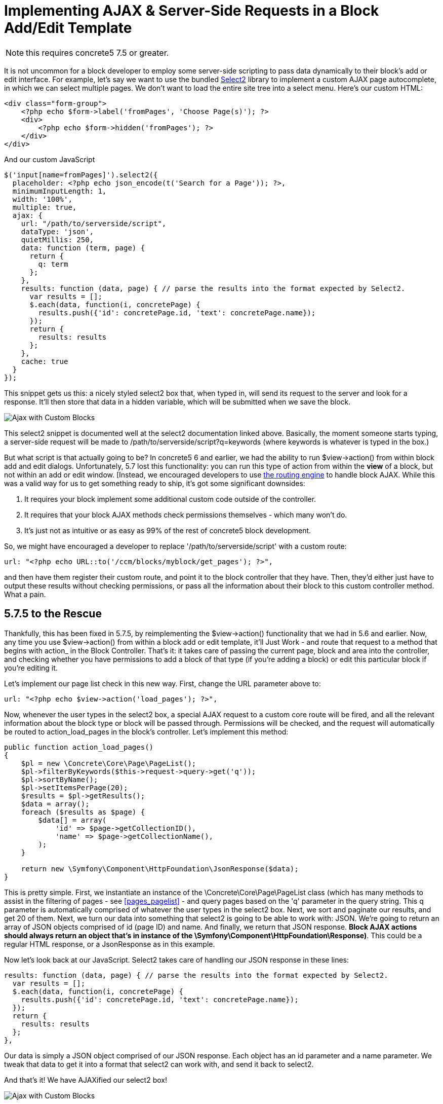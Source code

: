[[blocks_create_ajax]]
= Implementing AJAX & Server-Side Requests in a Block Add/Edit Template

NOTE: this requires concrete5 7.5 or greater.

It is not uncommon for a block developer to employ some server-side scripting to pass data dynamically to their block's add or edit interface.
For example, let's say we want to use the bundled http://select2.github.io/select2/[Select2] library to implement a custom AJAX page autocomplete, in which we can select multiple pages.
We don't want to load the entire site tree into a select menu.
Here's our custom HTML:

[source,php]
----
<div class="form-group">
    <?php echo $form->label('fromPages', 'Choose Page(s)'); ?>
    <div>
        <?php echo $form->hidden('fromPages'); ?>
    </div>
</div>
----

And our custom JavaScript

[source,javascript]
----
$('input[name=fromPages]').select2({
  placeholder: <?php echo json_encode(t('Search for a Page')); ?>,
  minimumInputLength: 1,
  width: '100%',
  multiple: true,
  ajax: {
    url: "/path/to/serverside/script",
    dataType: 'json',
    quietMillis: 250,
    data: function (term, page) {
      return {
        q: term
      };
    },
    results: function (data, page) { // parse the results into the format expected by Select2.
      var results = [];
      $.each(data, function(i, concretePage) {
        results.push({'id': concretePage.id, 'text': concretePage.name});
      });
      return {
        results: results
      };
    },
    cache: true
  }
});
----

This snippet gets us this: a nicely styled select2 box that, when typed in, will send its request to the server and look for a response.
It'll then store that data in a hidden variable, which will be submitted when we save the block.

image:custom-blocks-ajax-1.png[alt="Ajax with Custom Blocks", title="Ajax with Custom Blocks"]

This select2 snippet is documented well at the select2 documentation linked above.
Basically, the moment someone starts typing, a server-side request will be made to /path/to/serverside/script?q=keywords (where keywords is whatever is typed in the box.)

But what script is that actually going to be?
In concrete5 6 and earlier, we had the ability to run $view->action() from within block add and edit dialogs.
Unfortunately, 5.7 lost this functionality: you can run this type of action from within the *view* of a block, but not within an add or edit window.
[Instead, we encouraged developers to use http://www.concrete5.org/community/forums/5-7-discussion/implementing-block-ajax-in-5.7/[the routing engine] to handle block AJAX.
While this was a valid way for us to get something ready to ship, it's got some significant downsides:

. It requires your block implement some additional custom code outside of the controller.
. It requires that your block AJAX methods check permissions themselves - which many won't do.
. It's just not as intuitive or as easy as 99% of the rest of concrete5 block development.

So, we might have encouraged a developer to replace '/path/to/serverside/script' with a custom route:

[source,php]
----
url: "<?php echo URL::to('/ccm/blocks/myblock/get_pages'); ?>",
----

and then have them register their custom route, and point it to the block controller that they have.
Then, they'd either just have to output these results without checking permissions, or pass all the information about their block to this custom controller method.
What a pain.

== 5.7.5 to the Rescue

Thankfully, this has been fixed in 5.7.5, by reimplementing the $view->action() functionality that we had in 5.6 and earlier.
Now, any time you use $view->action() from within a block add or edit template, it'll Just Work - and route that request to a method that begins with action_ in the Block Controller.
That's it: it takes care of passing the current page, block and area into the controller, and checking whether you have permissions to add a block of that type (if you're adding a block) or edit this particular block if you're editing it.

Let's implement our page list check in this new way.
First, change the URL parameter above to:

[source,php]
----
url: "<?php echo $view->action('load_pages'); ?>",
----

Now, whenever the user types in the select2 box, a special AJAX request to a custom core route will be fired, and all the relevant information about the block type or block will be passed through.
Permissions will be checked, and the request will automatically be routed to action_load_pages in the block's controller.
Let's implement this method:

[source,php]
----
public function action_load_pages()
{
    $pl = new \Concrete\Core\Page\PageList();
    $pl->filterByKeywords($this->request->query->get('q'));
    $pl->sortByName();
    $pl->setItemsPerPage(20);
    $results = $pl->getResults();
    $data = array();
    foreach ($results as $page) {
        $data[] = array(
            'id' => $page->getCollectionID(),
            'name' => $page->getCollectionName(),
        );
    }

    return new \Symfony\Component\HttpFoundation\JsonResponse($data);
}
----

This is pretty simple.
First, we instantiate an instance of the \Concrete\Core\Page\PageList class (which has many methods to assist in the filtering of pages - see <<pages_pagelist>> - and query pages based on the 'q' parameter in the query string.
This q parameter is automatically comprised of whatever the user types in the select2 box.
Next, we sort and paginate our results, and get 20 of them.
Next, we turn our data into something that select2 is going to be able to work with: JSON.
We're going to return an array of JSON objects comprised of id (page ID) and name.
And finally, we return that JSON response.
**Block AJAX actions should always return an object that's in instance of the \Symfony\Component\HttpFoundation\Response)**.
This could be a regular HTML response, or a JsonResponse as in this example.

Now let's look back at our JavaScript.
Select2 takes care of handling our JSON response in these lines:

[source,javascript]
----
results: function (data, page) { // parse the results into the format expected by Select2.
  var results = [];
  $.each(data, function(i, concretePage) {
    results.push({'id': concretePage.id, 'text': concretePage.name});
  });
  return {
    results: results
  };
},
----

Our data is simply a JSON object comprised of our JSON response.
Each object has an id parameter and a name parameter.
We tweak that data to get it into a format that select2 can work with, and send it back to select2.

And that's it!
We have AJAXified our select2 box!

image:custom-blocks-ajax-2.png[alt="Ajax with Custom Blocks", title="Ajax with Custom Blocks"]

Obviously, there's more to do to make this work in the context of a block - but if you ever find yourself wanting some server-side processing while working in a block's add or edit template, 5.7.5 will make your life much, much easier.
